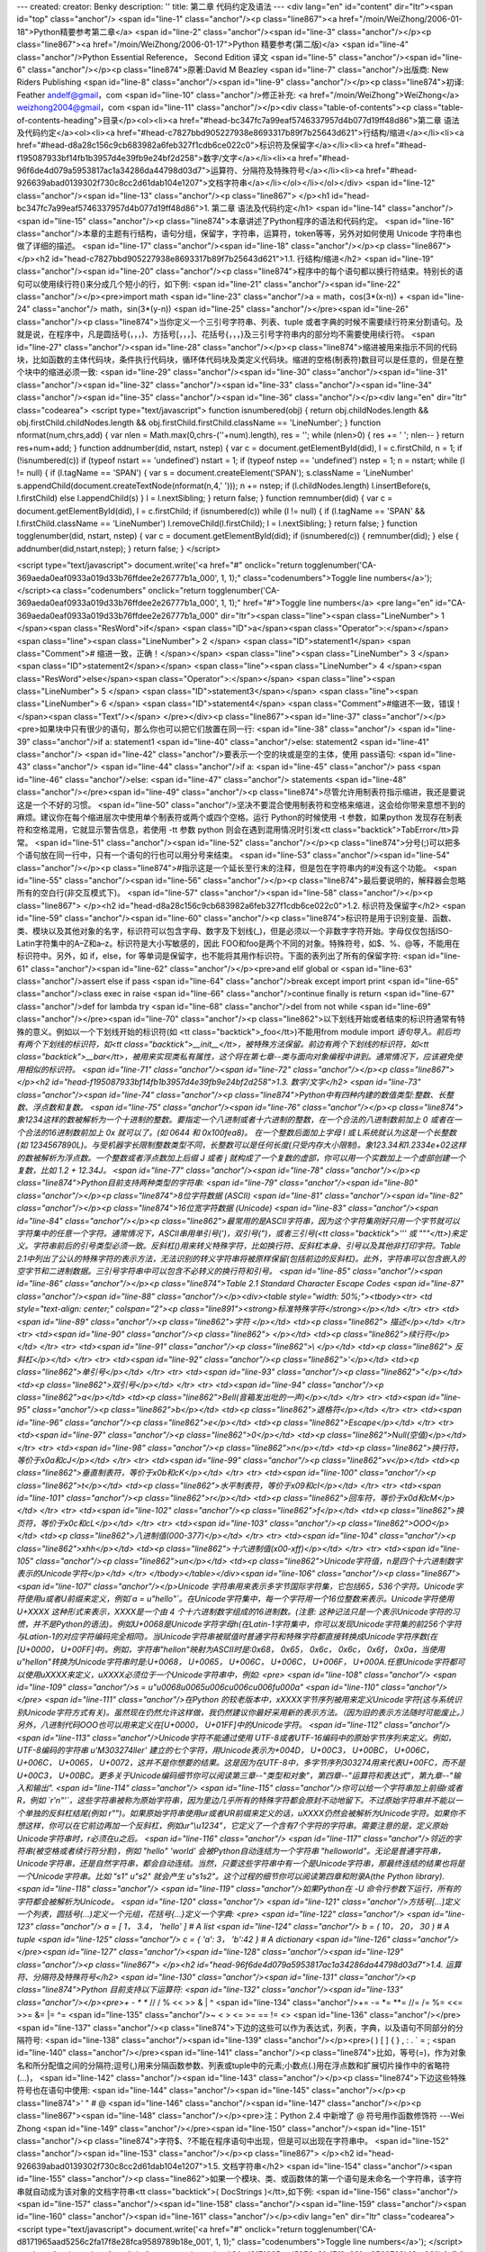---
created: 
creator: Benky
description: ''
title: 第二章 代码约定及语法
---
<div lang="en" id="content" dir="ltr"><span id="top" class="anchor"/>
<span id="line-1" class="anchor"/><p class="line867"><a href="/moin/WeiZhong/2006-01-18">Python精要参考第二章</a> <span id="line-2" class="anchor"/><span id="line-3" class="anchor"/></p><p class="line867"><a href="/moin/WeiZhong/2006-01-17">Python 精要参考(第二版)</a> <span id="line-4" class="anchor"/>Python Essential Reference， Second Edition 译文 <span id="line-5" class="anchor"/><span id="line-6" class="anchor"/></p><p class="line874">原著:David M Beazley <span id="line-7" class="anchor"/>出版商: New Riders Publishing <span id="line-8" class="anchor"/><span id="line-9" class="anchor"/></p><p class="line874">初译: Feather andelf@gmail，com <span id="line-10" class="anchor"/>修正补充: <a href="/moin/WeiZhong">WeiZhong</a> weizhong2004@gmail，com <span id="line-11"
class="anchor"/></p><div class="table-of-contents"><p class="table-of-contents-heading">目录</p><ol><li><a href="#head-bc347fc7a99eaf5746337957d4b077d19ff48d86">第二章 语法及代码约定</a><ol><li><a href="#head-c7827bbd905227938e8693317b89f7b25643d621">行结构/缩进</a></li><li><a href="#head-d8a28c156c9cb683982a6feb327f1cdb6ce022c0">标识符及保留字</a></li><li><a href="#head-f195087933bf14fb1b3957d4e39fb9e24bf2d258">数字/文字</a></li><li><a href="#head-96f6de4d079a5953817ac1a34286da44798d03d7">运算符、分隔符及特殊符号</a></li><li><a href="#head-926639abad0139302f730c8cc2d61dab104e1207">文档字符串</a></li></ol></li></ol></div> <span id="line-12" class="anchor"/><span id="line-13" class="anchor"/><p class="line867">
</p><h1 id="head-bc347fc7a99eaf5746337957d4b077d19ff48d86">1. 第二章 语法及代码约定</h1>
<span id="line-14" class="anchor"/><span id="line-15" class="anchor"/><p class="line874">本章讲述了Python程序的语法和代码约定。 <span id="line-16" class="anchor"/>本章的主题有行结构，语句分组，保留字，字符串，运算符，token等等，另外对如何使用 Unicode 字符串也做了详细的描述。 <span id="line-17" class="anchor"/><span id="line-18" class="anchor"/></p><p class="line867">
</p><h2 id="head-c7827bbd905227938e8693317b89f7b25643d621">1.1. 行结构/缩进</h2>
<span id="line-19" class="anchor"/><span id="line-20" class="anchor"/><p class="line874">程序中的每个语句都以换行符结束。特别长的语句可以使用续行符(\)来分成几个短小的行，如下例: <span id="line-21" class="anchor"/><span id="line-22" class="anchor"/></p><pre>import math
<span id="line-23" class="anchor"/>a = math，cos(3*(x-n)) + \
<span id="line-24" class="anchor"/>    math，sin(3*(y-n))
<span id="line-25" class="anchor"/></pre><span id="line-26" class="anchor"/><p class="line874">当你定义一个三引号字符串、列表、tuple 或者字典的时候不需要续行符来分割语句。及就是说，在程序中，凡是圆括号(，，，)、方括号[，，，]、花括号{，，，}及三引号字符串内的部分均不需要使用续行符。 <span id="line-27" class="anchor"/><span id="line-28" class="anchor"/></p><p class="line874">缩进被用来指示不同的代码块，比如函数的主体代码块，条件执行代码块，循环体代码块及类定义代码块。缩进的空格(制表符)数目可以是任意的，但是在整个块中的缩进必须一致: <span id="line-29" class="anchor"/><span id="line-30" class="anchor"/><span id="line-31" class="anchor"/><span id="line-32" class="anchor"/><span id="line-33" class="anchor"/><span id="line-34" class="anchor"/><span id="line-35"
class="anchor"/><span id="line-36" class="anchor"/></p><div lang="en" dir="ltr" class="codearea">
<script type="text/javascript">
function isnumbered(obj) {
return obj.childNodes.length && obj.firstChild.childNodes.length && obj.firstChild.firstChild.className == 'LineNumber';
}
function nformat(num,chrs,add) {
var nlen = Math.max(0,chrs-(''+num).length), res = '';
while (nlen>0) { res += ' '; nlen-- }
return res+num+add;
}
function addnumber(did, nstart, nstep) {
var c = document.getElementById(did), l = c.firstChild, n = 1;
if (!isnumbered(c))
if (typeof nstart == 'undefined') nstart = 1;
if (typeof nstep  == 'undefined') nstep = 1;
n = nstart;
while (l != null) {
if (l.tagName == 'SPAN') {
var s = document.createElement('SPAN');
s.className = 'LineNumber'
s.appendChild(document.createTextNode(nformat(n,4,' ')));
n += nstep;
if (l.childNodes.length)
l.insertBefore(s, l.firstChild)
else
l.appendChild(s)
}
l = l.nextSibling;
}
return false;
}
function remnumber(did) {
var c = document.getElementById(did), l = c.firstChild;
if (isnumbered(c))
while (l != null) {
if (l.tagName == 'SPAN' && l.firstChild.className == 'LineNumber') l.removeChild(l.firstChild);
l = l.nextSibling;
}
return false;
}
function togglenumber(did, nstart, nstep) {
var c = document.getElementById(did);
if (isnumbered(c)) {
remnumber(did);
} else {
addnumber(did,nstart,nstep);
}
return false;
}
</script>

<script type="text/javascript">
document.write('<a href="#" onclick="return togglenumber(\'CA-369aeda0eaf0933a019d33b76ffdee2e26777b1a_000\', 1, 1);" \
class="codenumbers">Toggle line numbers<\/a>');
</script><a class="codenumbers" onclick="return togglenumber('CA-369aeda0eaf0933a019d33b76ffdee2e26777b1a_000', 1, 1);" href="#">Toggle line numbers</a>
<pre lang="en" id="CA-369aeda0eaf0933a019d33b76ffdee2e26777b1a_000" dir="ltr"><span class="line"><span class="LineNumber">   1 </span><span class="ResWord">if</span> <span class="ID">a</span><span class="Operator">:</span></span>
<span class="line"><span class="LineNumber">   2 </span>   <span class="ID">statement1</span>     <span class="Comment"># 缩进一致，正确！</span></span>
<span class="line"><span class="LineNumber">   3 </span>   <span class="ID">statement2</span></span>
<span class="line"><span class="LineNumber">   4 </span><span class="ResWord">else</span><span class="Operator">:</span></span>
<span class="line"><span class="LineNumber">   5 </span>   <span class="ID">statement3</span></span>
<span class="line"><span class="LineNumber">   6 </span>     <span class="ID">statement4</span>   <span class="Comment">#缩进不一致，错误！</span><span class="Text"/></span>
</pre></div><p class="line867"><span id="line-37" class="anchor"/></p><pre>如果块中只有很少的语句，那么你也可以把它们放置在同一行:
<span id="line-38" class="anchor"/>
<span id="line-39" class="anchor"/>if a:  statement1
<span id="line-40" class="anchor"/>else:  statement2
<span id="line-41" class="anchor"/>
<span id="line-42" class="anchor"/>要表示一个空的块或是空的主体，使用 pass语句:
<span id="line-43" class="anchor"/>
<span id="line-44" class="anchor"/>if a:
<span id="line-45" class="anchor"/>   pass
<span id="line-46" class="anchor"/>else:
<span id="line-47" class="anchor"/>   statements
<span id="line-48" class="anchor"/></pre><span id="line-49" class="anchor"/><p class="line874">尽管允许用制表符指示缩进，我还是要说这是一个不好的习惯。 <span id="line-50" class="anchor"/>坚决不要混合使用制表符和空格来缩进，这会给你带来意想不到的麻烦。建议你在每个缩进层次中使用单个制表符或两个或四个空格。运行 Python的时候使用 -t 参数，如果python 发现存在制表符和空格混用，它就显示警告信息，若使用 -tt 参数 python 则会在遇到混用情况时引发<tt class="backtick">TabError</tt>异常。 <span id="line-51" class="anchor"/><span id="line-52" class="anchor"/></p><p
class="line874">分号(;)可以把多个语句放在同一行中，只有一个语句的行也可以用分号来结束。 <span id="line-53" class="anchor"/><span id="line-54" class="anchor"/></p><p class="line874">#指示这是一个延长至行末的注释，但是包在字符串内的#没有这个功能。 <span id="line-55" class="anchor"/><span id="line-56" class="anchor"/></p><p class="line874">最后要说明的，解释器会忽略所有的空白行(非交互模式下)。 <span id="line-57" class="anchor"/><span id="line-58" class="anchor"/></p><p class="line867">
</p><h2 id="head-d8a28c156c9cb683982a6feb327f1cdb6ce022c0">1.2. 标识符及保留字</h2>
<span id="line-59" class="anchor"/><span id="line-60" class="anchor"/><p class="line874">标识符是用于识别变量、函数、类、模块以及其他对象的名字，标识符可以包含字母、数字及下划线(_)，但是必须以一个非数字字符开始。字母仅仅包括ISO-Latin字符集中的A–Z和a–z。标识符是大小写敏感的，因此 FOO和foo是两个不同的对象。特殊符号，如$、%、@等，不能用在标识符中。另外，如 if，else，for 等单词是保留字，也不能将其用作标识符。下面的表列出了所有的保留字符: <span id="line-61" class="anchor"/><span id="line-62" class="anchor"/></p><pre>and             elif                    global                  or
<span id="line-63" class="anchor"/>assert          else                    if                      pass
<span id="line-64" class="anchor"/>break           except                  import                  print
<span id="line-65" class="anchor"/>class           exec                    in                      raise
<span id="line-66" class="anchor"/>continue        finally                 is                      return
<span id="line-67" class="anchor"/>def             for                     lambda                  try
<span id="line-68" class="anchor"/>del             from                    not                     while
<span id="line-69" class="anchor"/></pre><span id="line-70" class="anchor"/><p class="line862">以下划线开始或者结束的标识符通常有特殊的意义。例如以一个下划线开始的标识符(如 <tt class="backtick">_foo</tt>)不能用from module import *语句导入。前后均有两个下划线的标识符，如<tt class="backtick">__init__</tt>，被特殊方法保留。前边有两个下划线的标识符，如<tt class="backtick">__bar</tt>，被用来实现类私有属性，这个将在第七章--类与面向对象编程中讲到。通常情况下，应该避免使用相似的标识符。 <span id="line-71" class="anchor"/><span id="line-72" class="anchor"/></p><p class="line867">
</p><h2 id="head-f195087933bf14fb1b3957d4e39fb9e24bf2d258">1.3. 数字/文字</h2>
<span id="line-73" class="anchor"/><span id="line-74" class="anchor"/><p class="line874">Python中有四种内建的数值类型:整数、长整数、浮点数和复数。 <span id="line-75" class="anchor"/><span id="line-76" class="anchor"/></p><p class="line874">象1234这样的数被解析为一个十进制的整数。要指定一个八进制或者十六进制的整数，在一个合法的八进制数前加上 0 或者在一个合法的16进制数前加上 0x 就可以了。(如 0644 和 0x100fea8)。 在一个整数后面加上字母 l 或 L系统就认为这是一个长整数(如
1234567890L)。与受机器字长限制整数类型不同，长整数可以是任何长度(只受内存大小限制)。象123.34和1.2334e+02这样的数被解析为浮点数。一个整数或者浮点数加上后缀 J 或者 j 就构成了一个复数的虚部，你可以用一个实数加上一个虚部创建一个复数，比如 1.2 + 12.34J。 <span id="line-77" class="anchor"/><span id="line-78" class="anchor"/></p><p class="line874">Python目前支持两种类型的字符串: <span id="line-79" class="anchor"/><span id="line-80" class="anchor"/></p><p class="line874">8位字符数据 (ASCII) <span id="line-81" class="anchor"/><span id="line-82" class="anchor"/></p><p class="line874">16位宽字符数据  (Unicode)
<span id="line-83" class="anchor"/><span id="line-84" class="anchor"/></p><p class="line862">最常用的是ASCII字符串，因为这个字符集刚好只用一个字节就可以字符集中的任意一个字符。通常情况下，ASCII串用单引号(')，双引号(")，或者三引号(<tt class="backtick">''' 或 """</tt>)来定义。字符串前后的引号类型必须一致。反斜杠(\)用来转义特殊字符，比如换行符、反斜杠本身、引号以及其他非打印字符。Table 2.1中列出了公认的特殊字符的表示方法，无法识别的转义字符串将被原样保留(包括前边的反斜杠)。此外，字符串可以包含嵌入的空字节和二进制数据。三引号字符串中可以包含不必转义的换行符和引号。 <span id="line-85"
class="anchor"/><span id="line-86" class="anchor"/></p><p class="line874">Table 2.1 Standard Character Escape Codes <span id="line-87" class="anchor"/><span id="line-88" class="anchor"/></p><div><table style="width: 50%;"><tbody><tr>  <td style="text-align: center;" colspan="2"><p class="line891"><strong>标准特殊字符</strong></p></td>
</tr>
<tr>  <td><span id="line-89" class="anchor"/><p class="line862">字符 </p></td>
<td><p class="line862">  描述</p></td>
</tr>
<tr>  <td><span id="line-90" class="anchor"/><p class="line862"> \ </p></td>
<td><p class="line862">续行符</p></td>
</tr>
<tr>  <td><span id="line-91" class="anchor"/><p class="line862">\\ </p></td>
<td><p class="line862"> 反斜杠</p></td>
</tr>
<tr>  <td><span id="line-92" class="anchor"/><p class="line862">\'</p></td>
<td><p class="line862">单引号</p></td>
</tr>
<tr>  <td><span id="line-93" class="anchor"/><p class="line862">\"</p></td>
<td><p class="line862">双引号</p></td>
</tr>
<tr>  <td><span id="line-94" class="anchor"/><p class="line862">\a</p></td>
<td><p class="line862">Bell(音箱发出吡的一声)</p></td>
</tr>
<tr>  <td><span id="line-95" class="anchor"/><p class="line862">\b</p></td>
<td><p class="line862">退格符</p></td>
</tr>
<tr>  <td><span id="line-96" class="anchor"/><p class="line862">\e</p></td>
<td><p class="line862">Escape</p></td>
</tr>
<tr>  <td><span id="line-97" class="anchor"/><p class="line862">\0</p></td>
<td><p class="line862">Null(空值)</p></td>
</tr>
<tr>  <td><span id="line-98" class="anchor"/><p class="line862">\n</p></td>
<td><p class="line862">换行符，等价于\x0a和\cJ</p></td>
</tr>
<tr>  <td><span id="line-99" class="anchor"/><p class="line862">\v</p></td>
<td><p class="line862">垂直制表符，等价于\x0b和\cK</p></td>
</tr>
<tr>  <td><span id="line-100" class="anchor"/><p class="line862">\t</p></td>
<td><p class="line862">水平制表符，等价于\x09和\cI</p></td>
</tr>
<tr>  <td><span id="line-101" class="anchor"/><p class="line862">\r</p></td>
<td><p class="line862">回车符，等价于\x0d和\cM</p></td>
</tr>
<tr>  <td><span id="line-102" class="anchor"/><p class="line862">\f</p></td>
<td><p class="line862">换页符，等价于\x0c和\cL</p></td>
</tr>
<tr>  <td><span id="line-103" class="anchor"/><p class="line862">\OOO</p></td>
<td><p class="line862">八进制值(000-377)</p></td>
</tr>
<tr>  <td><span id="line-104" class="anchor"/><p class="line862">\xhh</p></td>
<td><p class="line862">十六进制值(x00-xff)</p></td>
</tr>
<tr>  <td><span id="line-105" class="anchor"/><p class="line862">\un</p></td>
<td><p class="line862">Unicode字符值，n是四个十六进制数字表示的Unicode字符</p></td>
</tr>
</tbody></table></div><span id="line-106" class="anchor"/><p class="line867"><span id="line-107" class="anchor"/></p>Unicode 字符串用来表示多字节国际字符集，它包括65，536个字符。Unicode字符使用u或者U前缀来定义，例如`a = u"hello"`。在Unicode字符集中，每一个字符用一个16位整数来表示。Unicode字符使用 U+XXXX 这种形式来表示，XXXX是一个由 4 个十六进制数字组成的16进制数。(注意:
这种记法只是一个表示Unicode字符的习惯，并不是Python的语法)。例如U+0068是Unicode字符字母h(在Latin-1字符集中，你可以发现Unicode字符集的前256个字符与Lation-1的对应字符编码完全相同)。当Unicode字符串被赋值时普通字符和特殊字符都直接转换成Unicode字符序数(在[U+0000， U+00FF]中)。例如，字符串"hello\n"映射为ASCII时是:0x68， 0x65， 0x6c， 0x6c， 0x6f， 0x0a，当使用u"hello\n"转换为Unicode字符串时是:U+0068， U+0065， U+006C， U+006C， U+006F， U+000A.任意Unicode字符都可以使用\uXXXX来定义，\uXXXX必须位于一个Unicode字符串中，例如:
<pre>
<span id="line-108" class="anchor"/>
<span id="line-109" class="anchor"/>s = u"\u0068\u0065\u006c\u006c\u006f\u000a"
<span id="line-110" class="anchor"/>
</pre>
<span id="line-111" class="anchor"/>在Python 的较老版本中，\xXXXX字节序列被用来定义Unicode字符(这与系统识别Unicode字符方式有关)。虽然现在仍然允许这样做，我仍然建议你最好采用新的表示方法。（因为旧的表示方法随时可能废止。）另外，八进制代码\OOO也可以用来定义在[U+0000， U+01FF]中的Unicode字符。
<span id="line-112" class="anchor"/>
<span id="line-113" class="anchor"/>Unicode字符不能通过使用 UTF-8或者UTF-16编码中的原始字节序列来定义。例如，UTF-8编码的字符串 u'M\303\274ller' 建立的七个字符，用Unicode表示为+004D， U+00C3， U+00BC， U+006C， U+006C， U+0065， U+0072，这并不是你想要的结果。这是因为在UTF-8中，多字节序列\303\274用来代表U+00FC，而不是U+00C3， U+00BC。更多关于Unicode编码细节你可以阅读第三章--"类型和对象"，第四章--"运算符和表达式"，第九章--"输入和输出".
<span id="line-114" class="anchor"/>
<span id="line-115" class="anchor"/>你可以给一个字符串加上前缀r或者R，例如 `r'\n\"'`，这些字符串被称为原始字符串，因为里边几乎所有的特殊字符都会原封不动地留下。不过原始字符串并不能以一个单独的反斜杠结尾(例如 r"\")。如果原始字符串使用ur或者UR前缀来定义的话，\uXXXX仍然会被解析为Unicode字符。如果你不想这样，你可以在它前边再加一个反斜杠，例如ur"\\u1234"，它定义了一个含有7个字符的字符串。需要注意的是，定义原始Unicode字符串时，r必须在u之后。
<span id="line-116" class="anchor"/>
<span id="line-117" class="anchor"/>邻近的字符串(被空格或者续行符分割)，例如 "hello" 'world' 会被Python自动连结为一个字符串 "helloworld"。无论是普通字符串，Unicode字符串，还是自然字符串，都会自动连结。当然，只要这些字符串中有一个是Unicode字符串，那最终连结的结果也将是一个Unicode字符串。比如 "s1" u"s2" 就会产生 u"s1s2"。这个过程的细节你可以阅读第四章和附录A(the Python library).
<span id="line-118" class="anchor"/>
<span id="line-119" class="anchor"/>如果Python在 -U 命令行参数下运行，所有的字符都会被解析为Unicode。
<span id="line-120" class="anchor"/>
<span id="line-121" class="anchor"/>方括号[...]定义一个列表，圆括号(...)定义一个元组，花括号{...}定义一个字典:
<pre>
<span id="line-122" class="anchor"/>
<span id="line-123" class="anchor"/> a = [ 1， 3.4， 'hello' ]           # A list
<span id="line-124" class="anchor"/> b = ( 10， 20， 30 )                # A tuple
<span id="line-125" class="anchor"/> c = { 'a': 3， 'b':42 }            # A dictionary
<span id="line-126" class="anchor"/></pre><span id="line-127" class="anchor"/><span id="line-128" class="anchor"/><span id="line-129" class="anchor"/><p class="line867">
</p><h2 id="head-96f6de4d079a5953817ac1a34286da44798d03d7">1.4. 运算符、分隔符及特殊符号</h2>
<span id="line-130" class="anchor"/><span id="line-131" class="anchor"/><p class="line874">Python 目前支持以下运算符: <span id="line-132" class="anchor"/><span id="line-133" class="anchor"/></p><pre>+       -       *       **      //      /       %       <<      >>      &       |       ^
<span id="line-134" class="anchor"/>+=      -=      *=      **=     //=     /=      %=      <<=     >>=     &=      |=      ^=
<span id="line-135" class="anchor"/>~       <       >       <=      >=      ==      !=      <>
<span id="line-136" class="anchor"/></pre><span id="line-137" class="anchor"/><p class="line874">下边的这些可以作为表达式，列表，字典，以及语句不同部分的分隔符号: <span id="line-138" class="anchor"/><span id="line-139" class="anchor"/></p><pre>(    )      [    ]      {    }      ,      :      .      `      =      ;
<span id="line-140" class="anchor"/></pre><span id="line-141" class="anchor"/><p class="line874">比如，等号(=)，作为对象名和所分配值之间的分隔符;逗号(,)用来分隔函数参数、列表或tuple中的元素;小数点(.)用在浮点数和扩展切片操作中的省略符(...)， <span id="line-142" class="anchor"/><span id="line-143" class="anchor"/></p><p class="line874">下边这些特殊符号也在语句中使用: <span id="line-144" class="anchor"/><span id="line-145" class="anchor"/></p><p class="line874">'     "     #     \ @ <span id="line-146" class="anchor"/><span id="line-147" class="anchor"/></p><p
class="line867"><span id="line-148" class="anchor"/></p><pre>注：Python 2.4 中新增了 @ 符号用作函数修饰符 ---Wei Zhong
<span id="line-149" class="anchor"/></pre><span id="line-150" class="anchor"/><span id="line-151" class="anchor"/><p class="line874">字符$、?不能在程序语句中出现，但是可以出现在字符串中。 <span id="line-152" class="anchor"/><span id="line-153" class="anchor"/></p><p class="line867">
</p><h2 id="head-926639abad0139302f730c8cc2d61dab104e1207">1.5. 文档字符串</h2>
<span id="line-154" class="anchor"/><span id="line-155" class="anchor"/><p class="line862">如果一个模块、类、或函数体的第一个语句是未命名一个字符串，该字符串就自动成为该对象的文档字符串<tt class="backtick">( DocStrings )</tt>,如下例: <span id="line-156" class="anchor"/><span id="line-157" class="anchor"/><span id="line-158" class="anchor"/><span id="line-159" class="anchor"/><span id="line-160" class="anchor"/><span id="line-161" class="anchor"/></p><div lang="en" dir="ltr" class="codearea">
<script type="text/javascript">
document.write('<a href="#" onclick="return togglenumber(\'CA-d8171965aad5256c2fa17f8e28fca9589789b18e_001\', 1, 1);" \
class="codenumbers">Toggle line numbers<\/a>');
</script><a class="codenumbers" onclick="return togglenumber('CA-d8171965aad5256c2fa17f8e28fca9589789b18e_001', 1, 1);" href="#">Toggle line numbers</a>
<pre lang="en" id="CA-d8171965aad5256c2fa17f8e28fca9589789b18e_001" dir="ltr"><span class="line"><span class="LineNumber">   1 </span><span class="ResWord">def</span> <span class="ID">fact</span><span class="Operator">(</span><span class="ID">n</span><span class="Operator">)</span><span class="Operator">:</span></span>
<span class="line"><span class="LineNumber">   2 </span>    <span class="String">"This function computes a factorial"</span></span>
<span class="line"><span class="LineNumber">   3 </span>    <span class="ResWord">if</span> <span class="Operator">(</span><span class="ID">n</span> <span class="Operator"><=</span> <span class="Number">1</span><span class="Operator">)</span><span class="Operator">:</span> <span class="ResWord">return</span> <span class="Number">1</span></span>
<span class="line"><span class="LineNumber">   4 </span>    <span class="ResWord">else</span><span class="Operator">:</span> <span class="ResWord">return</span> <span class="ID">n</span><span class="Operator">*</span><span class="ID">fact</span><span class="Operator">(</span><span class="ID">n</span><span class="Operator">-</span><span class="Number">1</span><span class="Operator">)</span><span class="Text"/></span>
</pre></div><span id="line-162" class="anchor"/><p class="line862">代码浏览及文档生成工具经常用到文档字符串。通过访问一个对象的<tt class="backtick">__doc__</tt>属性，你可以得到文档字符串: <span id="line-163" class="anchor"/><span id="line-164" class="anchor"/></p><pre>这个 __doc__ 属性竟然是可写的。--WeiZhong
<span id="line-165" class="anchor"/></pre><span id="line-166" class="anchor"/><p class="line867"><span id="line-167" class="anchor"/></p><pre>>>> print fact._ _doc_ _
<span id="line-168" class="anchor"/>This function computes a factorial
<span id="line-169" class="anchor"/>>>>
<span id="line-170" class="anchor"/></pre><span id="line-171" class="anchor"/><p class="line874">文档字符串的缩进必须与定义中的其他语句一致。此外，在不同行出现的多个未命名字符串不会自动连结成一个字符串，即使他们紧挨着。(注意:返回的文档字符串仅仅是第一个字符串，这与前边讲到的字符串的自动连结有所不同，注意区别)。 <span id="line-172" class="anchor"/><span id="bottom" class="anchor"/></p></div>
